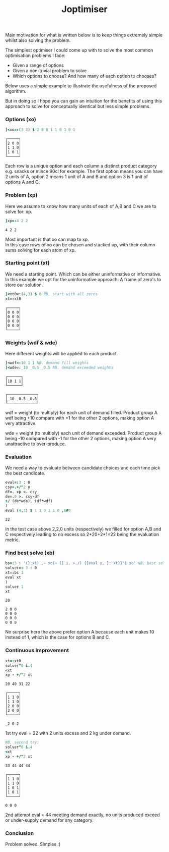 #+title: Joptimiser
#+options: \n:t

# J Optimiser

Main motivation for what is written below is to keep things extremely simple whilst also solving the problem.

The simplest optimiser I could come up with to solve the most common optimisation problems I face:
- Given a range of options
- Given a non-trivial problem to solve
- Which options to choose? And how many of each option to chooses?

Below uses a simple example to illustrate the usefulness of the proposed algorithm.

But in doing so I hope you can gain an intuition for the benefits of using this approach to solve for conceptually identical but less simple problems.

*** Options (xo)
#+begin_src J :session :results value :exports both
]<xo=:(3 3) $ 2 0 0 1 1 0 1 0 1
#+end_src

#+RESULTS:
: ┌─────┐
: │2 0 0│
: │1 1 0│
: │1 0 1│
: └─────┘

Each row is a unique option and each column a distinct product category e.g. snacks or mince 90cl for example. The first option means you can have 2 units of A, option 2 means 1 unit of A and B and option 3 is 1 unit of options A and C.

*** Problem (xp)
Here we assume to know how many units of each of A,B and C we are to solve for: xp.

#+begin_src J :session :results value :exports both
]xp=:4 2 2
#+end_src

#+RESULTS:
: 4 2 2

Most important is that xo can map to xp.
In this case rows of xo can be chosen and stacked up, with their column sums solving for each atom of xp.

*** Starting point (xt)
We need a starting point. Which can be either uninformative or informative.
In this example we opt for the uninformative approach: A frame of zero's to store our solution.

#+begin_src J :session :results value :exports both
]<xt0=:(4,3) $ 0 NB. start with all zeros
xt=:xt0
#+end_src

#+RESULTS:
: ┌─────┐
: │0 0 0│
: │0 0 0│
: │0 0 0│
: │0 0 0│
: └─────┘

*** Weights (wdf & wde)
Here different weights will be applied to each product.

#+begin_src J :session :results value :exports both
]<wdf=:10 1 1 NB. demand fill weights
]<wde=:_10 _0.5 _0.5 NB. demand exceeded weights
#+end_src

#+RESULTS:
: ┌──────┐
: │10 1 1│
: └──────┘
:
: ┌─────────────┐
: │_10 _0.5 _0.5│
: └─────────────┘

wdf = weight (to multiply) for each unit of demand filled. Product group A wdf being +10 compare with +1 for the other 2 options, making option A very attractive.

wde = weight (to multiply) each unit of demand exceeded. Product group A being -10 compared with -1 for the other 2 options, making option A very unattractive to over-produce.

*** Evaluation

We need a way to evaluate between candidate choices and each time pick the best candidate.

#+begin_src J :session :results value :exports both
eval=:3 : 0
csy=.+/"2 y
df=. xp <. csy
de=.0 >. csy-df
+/ (de*wde), (df*wdf)
)
eval (4,3) $ 1 1 0 1 1 0 ,6#0
#+end_src

#+RESULTS:
: 22

In the test case above 2,2,0 units (respectively) we filled for option A,B and C respectively leading to no excess so 2*20+2*1=22 being the evaluation metric.

*** Find best solve (xb)

#+begin_src J :session :results value :exports both
bs=:3 : '(}:xt) ,~ xo{~ (] i. >./) {{eval y, }: xt}}"1 xo' NB. best solve finder
solver=: 3 : 0
xt=:bs 1
eval xt
)
solver 1
xt
#+end_src

#+RESULTS:
: 20
:
: 2 0 0
: 0 0 0
: 0 0 0
: 0 0 0

No surprise here the above prefer option A because each unit makes 10 instead of 1, which is the case for options B and C.

*** Continuous improvement

#+begin_src J :session :results value :exports both
xt=:xt0
solver"0 i.4
<xt
xp - +/"2 xt
#+end_src

#+RESULTS:
#+begin_example
20 40 31 22

┌─────┐
│1 1 0│
│1 1 0│
│2 0 0│
│2 0 0│
└─────┘

_2 0 2
#+end_example

1st try eval = 22 with 2 units excess and 2 kg under demand.

#+begin_src J :session :results value :exports both
NB. second try:
solver"0 i.4
<xt
xp - +/"2 xt
#+end_src

#+RESULTS:
#+begin_example
33 44 44 44

┌─────┐
│1 1 0│
│1 1 0│
│1 0 1│
│1 0 1│
└─────┘

0 0 0
#+end_example

2nd attempt eval = 44 meeting demand exactly, no units produced exceed or under-supply demand for any category.

*** Conclusion

Problem solved. Simples :)
